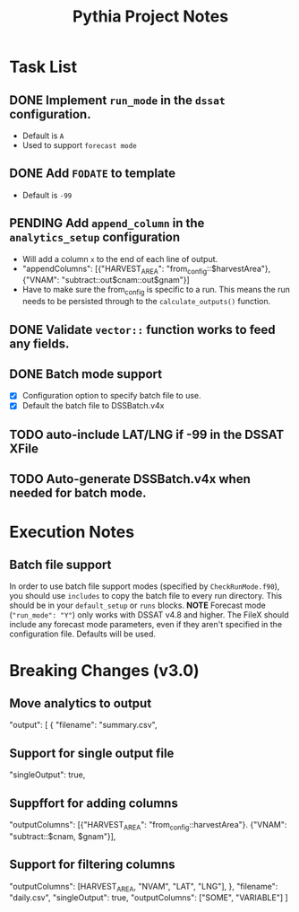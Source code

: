 #+TITLE: Pythia Project Notes

* Task List
** DONE Implement ~run_mode~ in the ~dssat~ configuration.
- Default is ~A~
- Used to support ~forecast mode~
** DONE Add ~FODATE~ to template
- Default is ~-99~
** PENDING Add ~append_column~ in the ~analytics_setup~ configuration
- Will add a column ~x~ to the end of each line of output.
- "appendColumns": [{"HARVEST_AREA": "from_config::$harvestArea"}, {"VNAM": "subtract::out$cnam::out$gnam"}]
- Have to make sure the from_config is specific to a run. This means the run needs to be persisted through to the ~calculate_outputs()~ function.
** DONE Validate ~vector::~ function works to feed any fields.
** DONE Batch mode support
- [X] Configuration option to specify batch file to use.
- [X] Default the batch file to DSSBatch.v4x
** TODO auto-include LAT/LNG if -99 in the DSSAT XFile
** TODO Auto-generate DSSBatch.v4x when needed for batch mode.
* Execution Notes
** Batch file support
In order to use batch file support modes (specified by ~CheckRunMode.f90~), you should use ~includes~ to copy the batch file to every run directory. This should be in your ~default_setup~ or ~runs~ blocks.
*NOTE* Forecast mode (~"run_mode": "Y"~) only works with DSSAT v4.8 and higher. The FileX should include any forecast mode parameters, even if they aren't specified in the configuration file. Defaults will be used.

* Breaking Changes (v3.0)
** Move analytics to output
"output": [
{
"filename": "summary.csv",
** Support for single output file
"singleOutput": true,
** Suppffort for adding columns
"outputColumns": [{"HARVEST_AREA": "from_config::harvestArea"}. {"VNAM": "subtract::$cnam, $gnam"}],
** Support for filtering columns
"outputColumns": [HARVEST_AREA, "NVAM", "LAT", "LNG"],
},
"filename": "daily.csv",
"singleOutput": true,
"outputColumns": ["SOME", "VARIABLE"]
]
